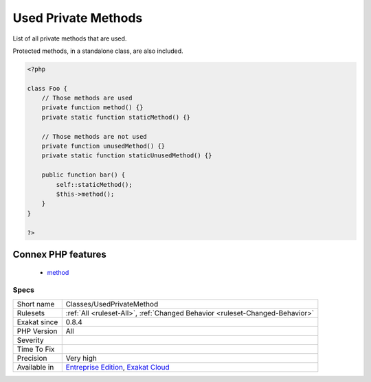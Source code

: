 .. _classes-usedprivatemethod:

.. _used-private-methods:

Used Private Methods
++++++++++++++++++++

.. meta::
	:description:
		Used Private Methods: List of all private methods that are used.
	:twitter:card: summary_large_image
	:twitter:site: @exakat
	:twitter:title: Used Private Methods
	:twitter:description: Used Private Methods: List of all private methods that are used
	:twitter:creator: @exakat
	:twitter:image:src: https://www.exakat.io/wp-content/uploads/2020/06/logo-exakat.png
	:og:image: https://www.exakat.io/wp-content/uploads/2020/06/logo-exakat.png
	:og:title: Used Private Methods
	:og:type: article
	:og:description: List of all private methods that are used
	:og:url: https://php-tips.readthedocs.io/en/latest/tips/Classes/UsedPrivateMethod.html
	:og:locale: en
List of all private methods that are used.

Protected methods, in a standalone class, are also included.

.. code-block:: php
   
   <?php
   
   class Foo {
       // Those methods are used
       private function method() {}
       private static function staticMethod() {}
   
       // Those methods are not used
       private function unusedMethod() {}
       private static function staticUnusedMethod() {}
       
       public function bar() {
           self::staticMethod();
           $this->method();
       }
   }
   
   ?>
Connex PHP features
-------------------

  + `method <https://php-dictionary.readthedocs.io/en/latest/dictionary/method.ini.html>`_


Specs
_____

+--------------+-------------------------------------------------------------------------------------------------------------------------+
| Short name   | Classes/UsedPrivateMethod                                                                                               |
+--------------+-------------------------------------------------------------------------------------------------------------------------+
| Rulesets     | :ref:`All <ruleset-All>`, :ref:`Changed Behavior <ruleset-Changed-Behavior>`                                            |
+--------------+-------------------------------------------------------------------------------------------------------------------------+
| Exakat since | 0.8.4                                                                                                                   |
+--------------+-------------------------------------------------------------------------------------------------------------------------+
| PHP Version  | All                                                                                                                     |
+--------------+-------------------------------------------------------------------------------------------------------------------------+
| Severity     |                                                                                                                         |
+--------------+-------------------------------------------------------------------------------------------------------------------------+
| Time To Fix  |                                                                                                                         |
+--------------+-------------------------------------------------------------------------------------------------------------------------+
| Precision    | Very high                                                                                                               |
+--------------+-------------------------------------------------------------------------------------------------------------------------+
| Available in | `Entreprise Edition <https://www.exakat.io/entreprise-edition>`_, `Exakat Cloud <https://www.exakat.io/exakat-cloud/>`_ |
+--------------+-------------------------------------------------------------------------------------------------------------------------+


